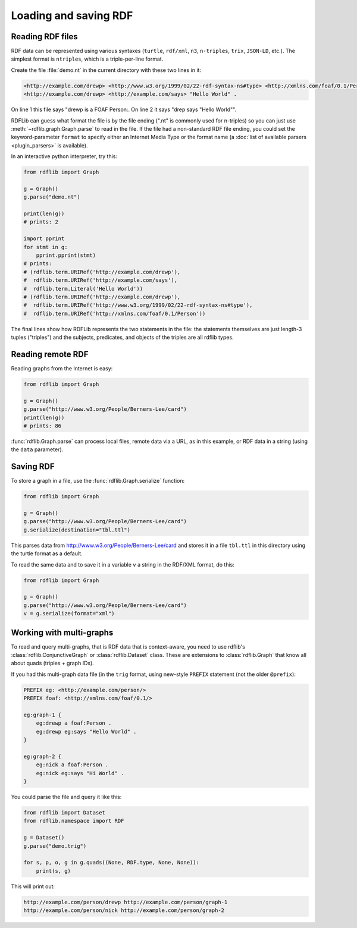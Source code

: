 .. _intro_to_parsing:

======================
Loading and saving RDF
======================

Reading RDF files
-----------------

RDF data can be represented using various syntaxes (``turtle``, ``rdf/xml``, ``n3``, ``n-triples``,
``trix``, ``JSON-LD``, etc.). The simplest format is
``ntriples``, which is a triple-per-line format.

Create the file :file:`demo.nt` in the current directory with these two lines in it:

.. code-block:: Turtle

    <http://example.com/drewp> <http://www.w3.org/1999/02/22-rdf-syntax-ns#type> <http://xmlns.com/foaf/0.1/Person> .
    <http://example.com/drewp> <http://example.com/says> "Hello World" .

On line 1 this file says "drewp is a FOAF Person:. On line 2 it says "drep says "Hello World"".

RDFLib can guess what format the file is by the file ending (".nt" is commonly used for n-triples) so you can just use
:meth:`~rdflib.graph.Graph.parse` to read in the file. If the file had a non-standard RDF file ending, you could set the
keyword-parameter ``format`` to specify either an Internet Media Type or the format name (a :doc:`list of available
parsers <plugin_parsers>` is available).

In an interactive python interpreter, try this:

.. code-block:: python

    from rdflib import Graph

    g = Graph()
    g.parse("demo.nt")

    print(len(g))
    # prints: 2

    import pprint
    for stmt in g:
        pprint.pprint(stmt)
    # prints:
    # (rdflib.term.URIRef('http://example.com/drewp'),
    #  rdflib.term.URIRef('http://example.com/says'),
    #  rdflib.term.Literal('Hello World'))
    # (rdflib.term.URIRef('http://example.com/drewp'),
    #  rdflib.term.URIRef('http://www.w3.org/1999/02/22-rdf-syntax-ns#type'),
    #  rdflib.term.URIRef('http://xmlns.com/foaf/0.1/Person'))

The final lines show how RDFLib represents the two statements in the
file: the statements themselves are just length-3 tuples ("triples") and the
subjects, predicates, and objects of the triples are all rdflib types.

Reading remote RDF
------------------

Reading graphs from the Internet is easy:

.. code-block:: python

    from rdflib import Graph

    g = Graph()
    g.parse("http://www.w3.org/People/Berners-Lee/card")
    print(len(g))
    # prints: 86

:func:`rdflib.Graph.parse` can process local files, remote data via a URL, as in this example, or RDF data in a string
(using the ``data`` parameter).


Saving RDF
----------

To store a graph in a file, use the :func:`rdflib.Graph.serialize` function:

.. code-block:: python

    from rdflib import Graph

    g = Graph()
    g.parse("http://www.w3.org/People/Berners-Lee/card")
    g.serialize(destination="tbl.ttl")

This parses data from http://www.w3.org/People/Berners-Lee/card and stores it in a file ``tbl.ttl`` in this directory
using the turtle format as a default.

To read the same data and to save it in a variable ``v`` a string in the RDF/XML format, do this:

.. code-block:: python

    from rdflib import Graph

    g = Graph()
    g.parse("http://www.w3.org/People/Berners-Lee/card")
    v = g.serialize(format="xml")


Working with multi-graphs
-------------------------

To read and query multi-graphs, that is RDF data that is context-aware, you need to use rdflib's
:class:`rdflib.ConjunctiveGraph` or :class:`rdflib.Dataset` class. These are extensions to :class:`rdflib.Graph` that
know all about quads (triples + graph IDs).

If you had this multi-graph data file (in the ``trig`` format, using new-style ``PREFIX`` statement (not the older
``@prefix``):

.. code-block:: Turtle

    PREFIX eg: <http://example.com/person/>
    PREFIX foaf: <http://xmlns.com/foaf/0.1/>

    eg:graph-1 {
        eg:drewp a foaf:Person .
        eg:drewp eg:says "Hello World" .
    }

    eg:graph-2 {
        eg:nick a foaf:Person .
        eg:nick eg:says "Hi World" .
    }

You could parse the file and query it like this:

.. code-block:: python

    from rdflib import Dataset
    from rdflib.namespace import RDF

    g = Dataset()
    g.parse("demo.trig")

    for s, p, o, g in g.quads((None, RDF.type, None, None)):
        print(s, g)

This will print out:

.. code-block::

    http://example.com/person/drewp http://example.com/person/graph-1
    http://example.com/person/nick http://example.com/person/graph-2
